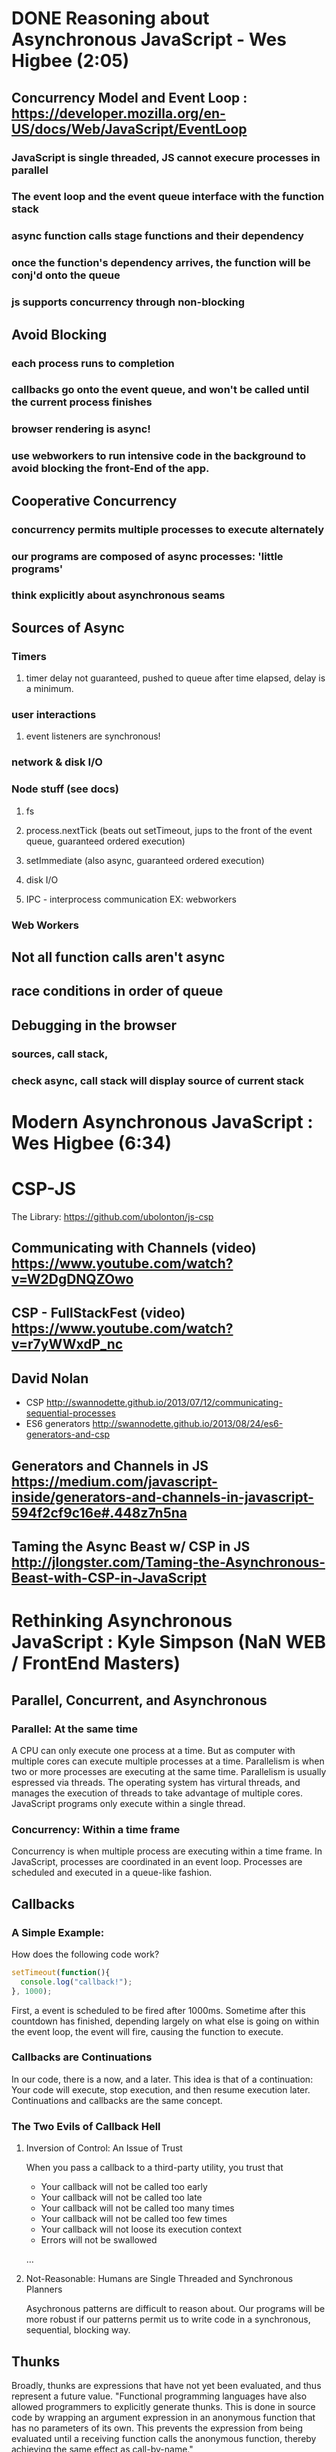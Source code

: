 * DONE Reasoning about Asynchronous JavaScript - Wes Higbee (2:05)
** Concurrency Model and Event Loop : https://developer.mozilla.org/en-US/docs/Web/JavaScript/EventLoop
*** JavaScript is single threaded, JS cannot execure processes in parallel
*** The event loop and the event queue interface with the function stack
*** async function calls stage functions and their dependency 
*** once the function's dependency arrives, the function will be conj'd onto the queue
*** js supports concurrency through non-blocking
** Avoid Blocking
*** each process runs to completion
*** callbacks go onto the event queue, and won't be called until the current process finishes
*** browser rendering is async!
*** use webworkers to run intensive code in the background to avoid blocking the front-End of the app.
** Cooperative Concurrency
*** concurrency permits multiple processes to execute alternately
*** our programs are composed of async processes: 'little programs'
*** think explicitly about asynchronous seams
** Sources of Async
*** Timers
**** timer delay not guaranteed, pushed to queue after time elapsed, delay is a minimum.
*** user interactions
**** event listeners are synchronous!
*** network & disk I/O
*** Node stuff (see docs)
**** fs
**** process.nextTick (beats out setTimeout, jups to the front of the event queue, guaranteed ordered execution)
**** setImmediate (also async, guaranteed ordered execution)
**** disk I/O
**** IPC - interprocess communication EX: webworkers
*** Web Workers
** Not all function calls aren't async
** race conditions in order of queue
** Debugging in the browser
*** sources, call stack,
*** check async, call stack will display source of current stack 


* Modern Asynchronous JavaScript : Wes Higbee (6:34)

* CSP-JS
The Library: https://github.com/ubolonton/js-csp
** Communicating with Channels (video) https://www.youtube.com/watch?v=W2DgDNQZOwo
** CSP - FullStackFest (video) https://www.youtube.com/watch?v=r7yWWxdP_nc
** David Nolan
- CSP http://swannodette.github.io/2013/07/12/communicating-sequential-processes
- ES6 generators http://swannodette.github.io/2013/08/24/es6-generators-and-csp
** Generators and Channels in JS https://medium.com/javascript-inside/generators-and-channels-in-javascript-594f2cf9c16e#.448z7n5na
** Taming the Async Beast w/ CSP in JS http://jlongster.com/Taming-the-Asynchronous-Beast-with-CSP-in-JavaScript


* Rethinking Asynchronous JavaScript : Kyle Simpson (NaN WEB / FrontEnd Masters)
** Parallel, Concurrent, and Asynchronous
*** Parallel: At the same time
A CPU can only execute one process at a time. But as computer with multiple cores can execute multiple processes at a time. Parallelism is when two or more processes are executing at the same time. Parallelism is usually espressed via threads. The operating system has virtural threads, and manages the execution of threads to take advantage of multiple cores. JavaScript programs only execute within a single thread.
*** Concurrency: Within a time frame
Concurrency is when multiple process are executing within a time frame. In JavaScript, processes are coordinated in an event loop. Processes are scheduled and executed in a queue-like fashion.
** Callbacks
*** A Simple Example:
How does the following code work?

#+BEGIN_SRC js :results output
  setTimeout(function(){
    console.log("callback!");
  }, 1000);
#+END_SRC

#+RESULTS:
: callback!

First, a event is scheduled to be fired after 1000ms. Sometime after this countdown has finished, depending largely on what else is going on within the event loop, the event will fire, causing the function to execute.

*** Callbacks are Continuations
In our code, there is a now, and a later. This idea is that of a continuation: Your code will execute, stop execution, and then resume execution later. Continuations and callbacks are the same concept.
*** The Two Evils of Callback Hell
**** Inversion of Control: An Issue of Trust
When you pass a callback to a third-party utility, you trust that
- Your callback will not be called too early
- Your callback will not be called too late
- Your callback will not be called too many times
- Your callback will not be called too few times
- Your callback will not loose its execution context
- Errors will not be swallowed
...
**** Not-Reasonable: Humans are Single Threaded and Synchronous Planners
Asychronous patterns are difficult to reason about. Our programs will be more robust if our patterns permit us to write code in a synchronous, sequential, blocking way.
** Thunks
Broadly, thunks are expressions that have not yet been evaluated, and thus 
represent a future value. 
  "Functional programming languages have also allowed programmers to explicitly 
generate thunks. This is done in source code by wrapping an argument expression in 
an anonymous function that has no parameters of its own. This prevents the 
expression from being evaluated until a receiving function calls the anonymous 
function, thereby achieving the same effect as call-by-name."
  - Wikipedia
*** Sync Thunk Ex:
A thunk is a function that requires no new arguments to execute and return a value.

#+BEGIN_SRC js :results output
  function add (x, y) {
    return x + y;
  }
  const thunk = () => add(10,15);
  console.log(thunk());
#+END_SRC

#+RESULTS:
: 25

Thunks are the concetual underpinning for promises: a wrapper around a value.

*** Async Thunk Ex:
What is an async thunk? a function that needs to be passed a callback so you can 
access a value
  Note that both the thunk and reference function's signature and body handle the 
asynchronicity. But, once the asynchronous code is embedded in the thunk, we can 
access the value in the thunk without concerning ourselves with the temporal 
implementation.

#+BEGIN_SRC js :results output
  function addAsync(x, y, cb) {
    setTimeout(function() {
      cb(x+y);
    }, 1000);
  }

  let thunk = function(cb) {
    addAsync(10,15,cb);
  };

  thunk((x) => console.log(x));  
#+END_SRC

#+RESULTS:
: 25

*** Thunk Maker & Nesting Thunks Ex:

#+BEGIN_SRC js :results output
  function makeThunk(fn){
    var args = [].slice.call(arguments, 1);
    return function(cb) {
      args.push(cb);
      fn.apply(null, args);
    };
  }

  function getData(n, cb){
    cb(n);
  }

  let get10 = makeThunk(getData, 10);
  let get30 = makeThunk(getData, 30);
  
  get10(function(n1){
    let x = 1 + n1;
    get30(function(n2){
      let y = 1 + n2;
      let getAnswer = makeThunk(getData, (x + y));
      getAnswer((x) => console.log(x));
    });
  });
#+END_SRC

#+RESULTS:
: 42

*** TODO Thunks and Closure (example solution)
Time is the most complex form of state in a program. Thunks use closure to 
maintain state, removing time as a complecting factor of state. This helps us 
to abstract away time based complexity in ordering processes.

** Promises
*** Native Promises
*** Promise API
*** Promise Flow Control
*** Abstractions
*** Sequences and Gates
** Generators
*** Example
*** Messaging
*** Async Generators
*** Promises and Generators
** Observables
*** Events and Promises
*** Observables
*** Reactive Sequences
** CSP
*** Concurrency and Chanels
*** Blocking Channels
*** Event Channels
*** Recap


* YDKJS: Async
** Asynchrony: Now & Later
*** A Program in Chunks
*** Event Loop
*** Parallel Thinking
*** Concurrency
*** Jobs
*** Statement Ordering
** Callbacks
*** Continuations
*** Sequential Brain
*** Trust Issues
*** Trying to Save Callbacks
** Promises
*** What is a Promise?
*** Thenable Duck Typing
*** Promise Trust
*** Chain Flow
*** Error Handling
*** Promise Patterns
*** Promise API Recap
*** Promise Limitations
** Generators
*** Breaking Run-to-Completion
*** Generator-ing Values
*** Iterating Generators Asychronously
*** Generators + Promises
*** Generator Delegation
*** Cenerator Concurrency
*** Thunks
*** Pre-ES6 Generators
